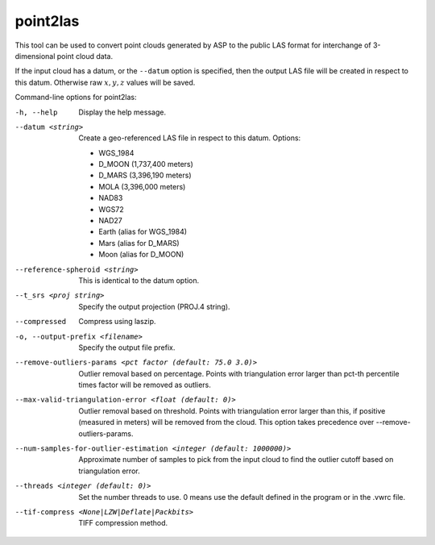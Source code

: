 .. _point2las:

point2las
---------

This tool can be used to convert point clouds generated by ASP to the
public LAS format for interchange of 3-dimensional point cloud data.

If the input cloud has a datum, or the ``--datum`` option is specified,
then the output LAS file will be created in respect to this datum.
Otherwise raw :math:`x,y,z` values will be saved.

Command-line options for point2las:

-h, --help
    Display the help message.

--datum <string>
    Create a geo-referenced LAS file in respect to this datum.  Options:

    - WGS_1984
    - D_MOON (1,737,400 meters)
    - D_MARS (3,396,190 meters)
    - MOLA (3,396,000 meters)
    - NAD83
    - WGS72
    - NAD27
    - Earth (alias for WGS_1984)
    - Mars (alias for D_MARS)
    - Moon (alias for D_MOON)

--reference-spheroid <string>
    This is identical to the datum option.

--t_srs <proj string>
    Specify the output projection (PROJ.4 string).

--compressed
    Compress using laszip.

-o, --output-prefix <filename>
    Specify the output file prefix.

--remove-outliers-params <pct factor (default: 75.0 3.0)>
    Outlier removal based on percentage. Points with triangulation error larger
    than pct-th percentile times factor will be removed as outliers.

--max-valid-triangulation-error <float (default: 0)>
    Outlier removal based on threshold. Points with triangulation error larger 
    than this, if positive (measured in meters) will be removed from the cloud.
    This option takes precedence over --remove-outliers-params.

--num-samples-for-outlier-estimation <integer (default: 1000000)>
    Approximate number of samples to pick from the input cloud to find the 
    outlier cutoff based on triangulation error.

--threads <integer (default: 0)>
    Set the number threads to use. 0 means use the default defined
    in the program or in the .vwrc file.

--tif-compress <None|LZW|Deflate|Packbits>
    TIFF compression method.
